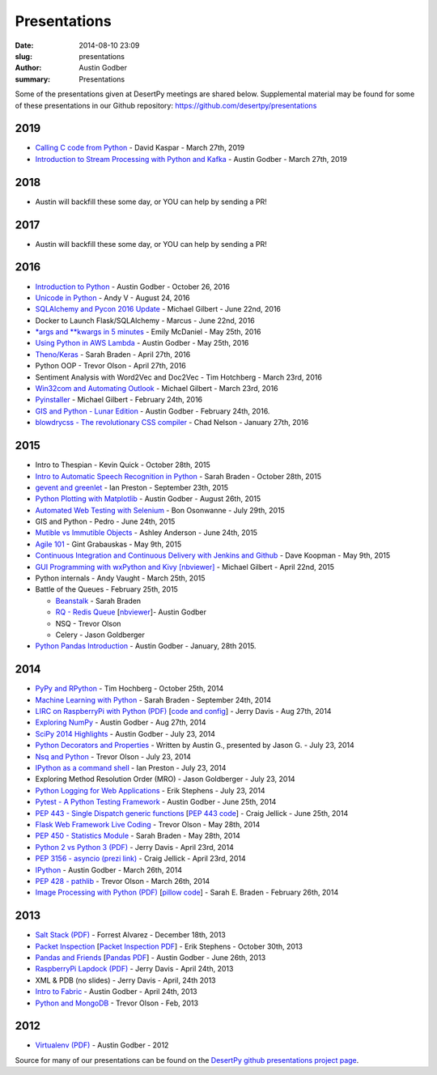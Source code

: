 Presentations
#############

:date: 2014-08-10 23:09
:slug: presentations
:author: Austin Godber
:summary: Presentations


Some of the presentations given at DesertPy meetings are shared below.
Supplemental material may be found for some of these presentations in our
Github repository: https://github.com/desertpy/presentations

2019
====

* `Calling C code from Python <https://github.com/desertpy/presentations/blob/master/kaspar-calling-c-from-py/c-p.pdf>`_ - David Kaspar - March 27th, 2019
* `Introduction to Stream Processing with Python and Kafka <https://github.com/desertpy/presentations/blob/master/godber-aiokafka-2019/Stream_Processing_in_Python_with_Kafka.pdf>`_ - Austin Godber - March 27th, 2019

2018
====

* Austin will backfill these some day, or YOU can help by sending a PR!

2017
====

* Austin will backfill these some day, or YOU can help by sending a PR!


2016
====

* `Introduction to Python <https://github.com/desertpy/presentations/tree/master/godber-python-intro>`_ - Austin Godber - October 26, 2016
* `Unicode in Python <https://github.com/desertpy/presentations/blob/master/Unicode_in_Python-AndyV.pdf>`_ - Andy V - August 24, 2016
* `SQLAlchemy and Pycon 2016 Update <https://github.com/desertpy/presentations/blob/master/SQLAlchemy_and_Pycon_2016_update-Michael/SQLAlchemy_and_PyCon2016.ipynb>`_ - Michael Gilbert - June 22nd, 2016
* Docker to Launch Flask/SQLAlchemy - Marcus  - June 22nd, 2016
* `\*args and \*\*kwargs in 5 minutes <https://github.com/desertpy/presentations/blob/master/misc_lightning/epm_args_kwargs.ipynb>`_ - Emily McDaniel - May 25th, 2016
* `Using Python in AWS Lambda <https://github.com/desertpy/presentations/blob/master/aws-lambda-godber/Python_and_AWS_Lambda.ipynb>`_ - Austin Godber - May 25th, 2016
* `Theno/Keras <https://github.com/desertpy/presentations/blob/master/theano-braden/Theano_Presentation.ipynb>`_ - Sarah Braden - April 27th, 2016
* Python OOP - Trevor Olson - April 27th, 2016
* Sentiment Analysis with Word2Vec and Doc2Vec - Tim Hotchberg - March 23rd, 2016
* `Win32com and Automating Outlook <https://github.com/desertpy/presentations/blob/master/Win32com_Automating_Outlook-Michael/Win32com_and_Automation.ipynb>`_ - Michael Gilbert - March 23rd, 2016
* `Pyinstaller <https://github.com/desertpy/presentations/blob/master/Pyinstaller_Frozen_Binaries-Michael/Pyinstaller_Presentation_DesertPy.ipynb>`_ - Michael Gilbert - February 24th, 2016
* `GIS and Python - Lunar Edition <http://www.meetup.com/Phoenix-Python-Meetup-Group/events/228849691/>`_ - Austin Godber - February 24th, 2016.    
* `blowdrycss - The revolutionary CSS compiler <https://docs.google.com/presentation/d/1wjkbvQUorD9rzdPWjwPXaJcYPOBnrjE1qUJY2M4xwuY/edit#slide=id.gc6f8badac_0_0>`_ - Chad Nelson - January 27th, 2016

2015
====

* Intro to Thespian - Kevin Quick - October 28th, 2015
* `Intro to Automatic Speech Recognition     in Python <https://github.com/desertpy/presentations/blob/master/cmu-sphinx-braden/CMU_pocketsphinx_presentation.ipynb>`_ - Sarah Braden - October 28th, 2015
* `gevent and greenlet <https://github.com/desertpy/presentations/blob/master/greenlet-preston/2015-09-23-desertpy-gevent.ipynb>`_ - Ian Preston - September 23th, 2015
* `Python Plotting with Matplotlib <https://github.com/desertpy/presentations/blob/master/matplotlib/DesertPy_Matplotlib.ipynb>`_ - Austin Godber - August 26th, 2015
* `Automated Web Testing with Selenium <https://www.evernote.com/shard/s78/sh/86ad5890-6f91-4acb-8532-95aa61d8ed33/1ec379787599c918>`_ - Bon Osonwanne - July 29th, 2015
* GIS and Python - Pedro - June 24th, 2015
* `Mutible vs Immutible Objects <http://nbviewer.jupyter.org/gist/aganders3/1b725f134873bbf71611>`_ - Ashley Anderson - June 24th, 2015
* `Agile 101 <https://docs.google.com/presentation/d/1e6alYJyfVt_0jPYj0BMTDgxelD47mERX0CCTA4j_nCg/edit#slide=id.p4>`_ - Gint Grabauskas - May 9th, 2015
* `Continuous Integration and Continuous Delivery with Jenkins and Github <https://docs.google.com/presentation/d/1YZaTI8T0P-vyNPikRFTJWKaH3CJR2eqBmWdPv6ioEtk/edit#slide=id.p>`_ - Dave Koopman - May 9th, 2015
* `GUI Programming with wxPython and Kivy [nbviewer] <http://nbviewer.ipython.org/github/desertpy/presentations/blob/master/GUI_Programming_Wx_and_Kivy-Michael/GUI_Programming_in_Python.ipynb>`_ - Michael Gilbert - April 22nd, 2015
* Python internals - Andy Vaught - March 25th, 2015
* Battle of the Queues - February 25th, 2015

  * `Beanstalk <http://desertpy.github.io/presentations/queue-battle/beanstalk_talk.slides.html#/>`_ - Sarah Braden
  * `RQ - Redis Queue <http://desertpy.github.io/presentations/rq-godber/rq_godber.slides.html>`_ 
    [`nbviewer <http://nbviewer.ipython.org/github/desertpy/presentations/blob/master/rq-godber/rq_godber.ipynb>`_]- Austin Godber
  * NSQ - Trevor Olson
  * Celery - Jason Goldberger
* `Python Pandas Introduction <http://desertpy.github.io/presentations/pandas-intro-godber-jan-2014/Pandas_and_Friends.slides.html>`_ - Austin Godber - January, 28th 2015.

2014
====

* `PyPy and RPython <http://desertpy.github.io/presentations/pypy-hochberg/PyPy_and_RPython.slides.html#/>`_ - Tim Hochberg - October 25th, 2014
* `Machine Learning with Python <http://desertpy.github.io/presentations/machine_learning_braden/machine_learning_braden.slides.html>`_ - Sarah Braden - September 24th, 2014
* `LIRC on RaspberryPi with Python (PDF) <http://desertpy.github.io/presentations/python-lirc-davis/IRcontrol.pdf>`_ [`code and config <https://github.com/desertpy/presentations/tree/master/python-lirc-davis>`_] - Jerry Davis - Aug 27th, 2014
* `Exploring NumPy <http://desertpy.github.io/presentations/exploring-numpy-godber/Exploring_NumPy.slides.html>`_ - Austin Godber - Aug 27th, 2014
* `SciPy 2014 Highlights <http://desertpy.github.io/presentations/thunderstorm-2014/SciPy_2014.slides.html>`_ - Austin Godber - July 23, 2014
* `Python Decorators and Properties <http://desertpy.github.io/presentations/thunderstorm-2014/Decorators.slides.html#/>`_ - Written by Austin G., presented by Jason G. - July 23, 2014
* `Nsq and Python <http://nbviewer.ipython.org/gist/wtolson/d5955956972b7bb901ef/>`_ - Trevor Olson - July 23, 2014
* `IPython as a command shell <https://github.com/ianpreston/oh-my-py/>`_ - Ian Preston - July 23, 2014
* Exploring Method Resolution Order (MRO) - Jason Goldberger - July 23, 2014
* `Python Logging for Web Applications <http://nbviewer.ipython.org/gist/erik-stephens/6918b6c25591d2b4d93f/>`_ - Erik Stephens - July 23, 2014
* `Pytest - A Python Testing Framework <http://desertpy.github.io/presentations/pytest-godber/>`_ - Austin Godber - June 25th, 2014
* `PEP 443 - Single Dispatch generic functions <http://prezi.com/uyvpdrtd-nhs/pep-443/>`_ [`PEP 443 code <https://github.com/cjellick/single-dispatch-demo>`_] - Craig Jellick - June 25th, 2014 
* `Flask Web Framework Live Coding <https://github.com/desertpy/flask-demo>`_ - Trevor Olson - May 28th, 2014
* `PEP 450 - Statistics Module <http://desertpy.github.io/presentations/pep-450-braden/>`_ - Sarah Braden - May 28th, 2014
* `Python 2 vs Python 3 (PDF) <http://desertpy.github.io/presentations/python3-jerry/python3_vs_2.pdf>`_ - Jerry Davis - April 23rd, 2014
* `PEP 3156 - asyncio (prezi link) <http://prezi.com/bh_dshytgi7u/?utm_campaign=share&utm_medium=copy&rc=ex0share>`_ - Craig Jellick - April 23rd, 2014
* `IPython <http://desertpy.github.io/presentations/ipython-godber/>`_ - Austin Godber - March 26th, 2014
* `PEP 428 - pathlib <http://desertpy.github.io/presentations/pep-428-pathlib-trevor/>`_ - Trevor Olson - March 26th, 2014
* `Image Processing with Python (PDF) <http://desertpy.github.io/presentations/image_processing_pillow/Python_img_proc.pdf>`_ [`pillow code <https://github.com/desertpy/presentations/tree/master/image_processing_pillow/code>`_] - Sarah E. Braden - February 26th, 2014

2013
====

* `Salt Stack (PDF) <http://desertpy.github.io/presentations/salt-stack-forrest/DesertPy-SaltStack.pdf>`_ - Forrest Alvarez - December 18th, 2013
* `Packet Inspection <http://desertpy.github.io/presentations/packet-inspection/>`_ [`Packet Inspection PDF <http://desertpy.github.io/presentations/packet-inspection/packet-inspection.pdf>`_] - Erik Stephens - October 30th, 2013
* `Pandas and Friends <http://desertpy.github.io/presentations/pandas-and-friends-godber/>`_ [`Pandas PDF <http://desertpy.github.io/presentations/pandas-and-friends-godber/pandas-and-friends.pdf>`_] - Austin Godber - June 26th, 2013
* `RaspberryPi Lapdock (PDF) <http://desertpy.github.io/presentations/rpi-lapdock/RPI_lapdock_how_to.pdf>`_ - Jerry Davis - April 24th, 2013
* XML & PDB (no slides) - Jerry Davis - April, 24th 2013
* `Intro to Fabric <http://desertpy.github.io/presentations/fabric-godber/>`_ - Austin Godber - April 24th, 2013
* `Python and MongoDB <http://desertpy.github.io/presentations/python-and-mongodb/>`_ - Trevor Olson - Feb, 2013

2012
====
* `Virtualenv (PDF) <http://desertpy.github.io/presentations/virtualenv-godber/virtualenv.pdf>`_ - Austin Godber - 2012

Source for many of our presentations can be found on the `DesertPy github
presentations project page <https://github.com/desertpy/presentations>`_.

